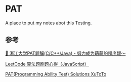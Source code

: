 * PAT
A place to put my notes abot this Testing.
** 参考

[[https://github.com/liuchuo/PAT][🍭 浙江大学PAT题解(C/C++/Java) - 努力成为萌萌的程序媛～]]

[[https://www.jianshu.com/p/8876704ea9c8][LeetCode 算法题刷题心得（JavaScript）]]

[[https://github.com/XuToTo/PAT][PAT(Programming Ability Test) Solutions XuToTo]]
